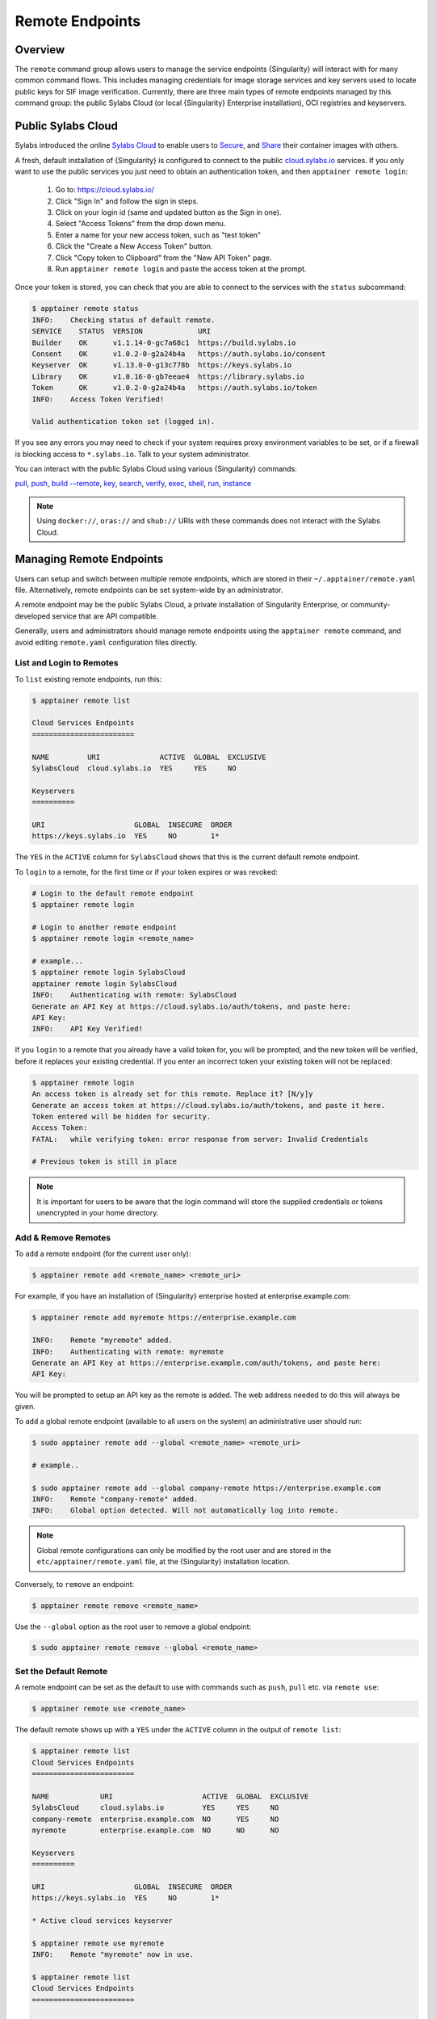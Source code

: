 ##################
 Remote Endpoints
##################

**********
 Overview
**********

The ``remote`` command group allows users to manage the service
endpoints {Singularity} will interact with for many common command
flows. This includes managing credentials for image storage services
and key servers used to locate public keys for SIF
image verification. Currently, there are three main types of remote
endpoints managed by this command group: the public Sylabs Cloud (or
local {Singularity} Enterprise installation), OCI registries and
keyservers.

*********************
 Public Sylabs Cloud
*********************

Sylabs introduced the online `Sylabs Cloud
<https://cloud.sylabs.io/home>`_ to enable users to `Secure
<https://cloud.sylabs.io/keystore?sign=true>`_, and `Share
<https://cloud.sylabs.io/library>`_ their container images with others.

A fresh, default installation of {Singularity} is configured to connect
to the public `cloud.sylabs.io <https://cloud.sylabs.io>`__ services. If
you only want to use the public services you just need to obtain an
authentication token, and then ``apptainer remote login``:

   #. Go to: https://cloud.sylabs.io/
   #. Click "Sign In" and follow the sign in steps.
   #. Click on your login id (same and updated button as the Sign in
      one).
   #. Select "Access Tokens" from the drop down menu.
   #. Enter a name for your new access token, such as "test token"
   #. Click the "Create a New Access Token" button.
   #. Click "Copy token to Clipboard" from the "New API Token" page.
   #. Run ``apptainer remote login`` and paste the access token at the
      prompt.

Once your token is stored, you can check that you are able to connect to
the services with the ``status`` subcommand:

.. code:: console

   $ apptainer remote status
   INFO:    Checking status of default remote.
   SERVICE    STATUS  VERSION             URI
   Builder    OK      v1.1.14-0-gc7a68c1  https://build.sylabs.io
   Consent    OK      v1.0.2-0-g2a24b4a   https://auth.sylabs.io/consent
   Keyserver  OK      v1.13.0-0-g13c778b  https://keys.sylabs.io
   Library    OK      v1.0.16-0-gb7eeae4  https://library.sylabs.io
   Token      OK      v1.0.2-0-g2a24b4a   https://auth.sylabs.io/token
   INFO:    Access Token Verified!

   Valid authentication token set (logged in).

If you see any errors you may need to check if your system requires
proxy environment variables to be set, or if a firewall is blocking
access to ``*.sylabs.io``. Talk to your system administrator.

You can interact with the public Sylabs Cloud using various
{Singularity} commands:

`pull
<cli/apptainer_pull.html>`_,
`push
<cli/apptainer_push.html>`_,
`build --remote
<cli/apptainer_build.html#options>`_,
`key
<cli/apptainer_key.html>`_,
`search
<cli/apptainer_search.html>`_,
`verify
<cli/apptainer_verify.html>`_,
`exec
<cli/apptainer_exec.html>`_,
`shell
<cli/apptainer_shell.html>`_,
`run
<cli/apptainer_run.html>`_,
`instance
<cli/apptainer_instance.html>`_

.. note::

   Using ``docker://``, ``oras://`` and ``shub://`` URIs with these
   commands does not interact with the Sylabs Cloud.

***************************
 Managing Remote Endpoints
***************************

Users can setup and switch between multiple remote endpoints, which are
stored in their ``~/.apptainer/remote.yaml`` file. Alternatively,
remote endpoints can be set system-wide by an administrator.

A remote endpoint may be the public Sylabs Cloud, a private installation
of Singularity Enterprise, or community-developed service that are API
compatible.

Generally, users and administrators should manage remote endpoints using
the ``apptainer remote`` command, and avoid editing ``remote.yaml``
configuration files directly.

List and Login to Remotes
=========================

To ``list`` existing remote endpoints, run this:

.. code::

   $ apptainer remote list

   Cloud Services Endpoints
   ========================

   NAME         URI              ACTIVE  GLOBAL  EXCLUSIVE
   SylabsCloud  cloud.sylabs.io  YES     YES     NO

   Keyservers
   ==========

   URI                     GLOBAL  INSECURE  ORDER
   https://keys.sylabs.io  YES     NO        1*

The ``YES`` in the ``ACTIVE`` column for ``SylabsCloud`` shows that this
is the current default remote endpoint.

To ``login`` to a remote, for the first time or if your token expires or
was revoked:

.. code:: console

   # Login to the default remote endpoint
   $ apptainer remote login

   # Login to another remote endpoint
   $ apptainer remote login <remote_name>

   # example...
   $ apptainer remote login SylabsCloud
   apptainer remote login SylabsCloud
   INFO:    Authenticating with remote: SylabsCloud
   Generate an API Key at https://cloud.sylabs.io/auth/tokens, and paste here:
   API Key:
   INFO:    API Key Verified!

If you ``login`` to a remote that you already have a valid token for,
you will be prompted, and the new token will be verified, before it
replaces your existing credential. If you enter an incorrect token your
existing token will not be replaced:

.. code:: console

   $ apptainer remote login
   An access token is already set for this remote. Replace it? [N/y]y
   Generate an access token at https://cloud.sylabs.io/auth/tokens, and paste it here.
   Token entered will be hidden for security.
   Access Token:
   FATAL:   while verifying token: error response from server: Invalid Credentials

   # Previous token is still in place

.. note::

   It is important for users to be aware that the login command will
   store the supplied credentials or tokens unencrypted in your home
   directory.

Add & Remove Remotes
====================

To ``add`` a remote endpoint (for the current user only):

.. code::

   $ apptainer remote add <remote_name> <remote_uri>

For example, if you have an installation of {Singularity} enterprise
hosted at enterprise.example.com:

.. code::

   $ apptainer remote add myremote https://enterprise.example.com

   INFO:    Remote "myremote" added.
   INFO:    Authenticating with remote: myremote
   Generate an API Key at https://enterprise.example.com/auth/tokens, and paste here:
   API Key:

You will be prompted to setup an API key as the remote is added. The web
address needed to do this will always be given.

To ``add`` a global remote endpoint (available to all users on the
system) an administrative user should run:

.. code::

   $ sudo apptainer remote add --global <remote_name> <remote_uri>

   # example..

   $ sudo apptainer remote add --global company-remote https://enterprise.example.com
   INFO:    Remote "company-remote" added.
   INFO:    Global option detected. Will not automatically log into remote.

.. note::

   Global remote configurations can only be modified by the root user
   and are stored in the ``etc/apptainer/remote.yaml`` file, at the
   {Singularity} installation location.

Conversely, to ``remove`` an endpoint:

.. code::

   $ apptainer remote remove <remote_name>

Use the ``--global`` option as the root user to remove a global
endpoint:

.. code::

   $ sudo apptainer remote remove --global <remote_name>

Set the Default Remote
======================

A remote endpoint can be set as the default to use with commands such as
``push``, ``pull`` etc. via ``remote use``:

.. code::

   $ apptainer remote use <remote_name>

The default remote shows up with a ``YES`` under the ``ACTIVE`` column
in the output of ``remote list``:

.. code::

   $ apptainer remote list
   Cloud Services Endpoints
   ========================

   NAME            URI                     ACTIVE  GLOBAL  EXCLUSIVE
   SylabsCloud     cloud.sylabs.io         YES     YES     NO
   company-remote  enterprise.example.com  NO      YES     NO
   myremote        enterprise.example.com  NO      NO      NO

   Keyservers
   ==========

   URI                     GLOBAL  INSECURE  ORDER
   https://keys.sylabs.io  YES     NO        1*

   * Active cloud services keyserver

   $ apptainer remote use myremote
   INFO:    Remote "myremote" now in use.

   $ apptainer remote list
   Cloud Services Endpoints
   ========================

   NAME            URI                     ACTIVE  GLOBAL  EXCLUSIVE
   SylabsCloud     cloud.sylabs.io         NO      YES     NO
   company-remote  enterprise.example.com  NO      YES     NO
   myremote        enterprise.example.com  YES     NO      NO

   Keyservers
   ==========

   URI                       GLOBAL  INSECURE  ORDER
   https://keys.example.com  YES     NO        1*

   * Active cloud services keyserver

An administrator can make a
remote the only usable remote for the system by using the
``--exclusive`` flag:

.. code::

   $ sudo apptainer remote use --exclusive company-remote
   INFO:    Remote "company-remote" now in use.
   $ apptainer remote list
   Cloud Services Endpoints
   ========================

   NAME            URI                     ACTIVE  GLOBAL  EXCLUSIVE
   SylabsCloud     cloud.sylabs.io         NO      YES     NO
   company-remote  enterprise.example.com  YES     YES     YES
   myremote        enterprise.example.com  NO      NO      NO

   Keyservers
   ==========

   URI                       GLOBAL  INSECURE  ORDER
   https://keys.example.com  YES     NO        1*

   * Active cloud services keyserver

This, in turn, prevents users from changing the remote they use:

.. code::

   $ apptainer remote use myremote
   FATAL:   could not use myremote: remote company-remote has been set exclusive by the system administrator

If you do not want to switch remote with ``remote use`` you can:

-  Make ``push`` and ``pull`` use an alternative library server with the
   ``--library`` option.
-  Make ``keys`` use an alternative keyserver with the ``-url`` option.

**************************
 Keyserver Configurations
**************************

By default, {Singularity} will use the keyserver correlated to the
active cloud service endpoint. This behavior can be changed or
supplemented via the ``add-keyserver`` and ``remove-keyserver``
commands. These commands allow an administrator to create a global list
of key servers used to verify container signatures by default, where
``order 1`` is the first in the list. Other operations performed by
{Singularity} that reach out to a keyserver will only use the first
entry, or ``order 1``, keyserver.

When we list our default remotes, we can see that the default keyserver
is ``https://keys.sylabs.io`` and the asterisk next to its order
indicates that it is the keyserver associated to the current remote
endpoint. We can also see the ``INSECURE`` column indicating that
{Singularity} will use TLS when communicating with the keyserver.

.. code::

   $ apptainer remote list
   Cloud Services Endpoints
   ========================

   NAME         URI              ACTIVE  GLOBAL  EXCLUSIVE
   SylabsCloud  cloud.sylabs.io  YES     YES     NO

   Keyservers
   ==========

   URI                     GLOBAL  INSECURE  ORDER
   https://keys.sylabs.io  YES     NO        1*

   * Active cloud services keyserver

We can add a key server to list of keyservers with:

.. code::

   $ sudo apptainer remote add-keyserver https://pgp.example.com
   $ apptainer remote list
   Cloud Services Endpoints
   ========================

   NAME         URI              ACTIVE  GLOBAL  EXCLUSIVE
   SylabsCloud  cloud.sylabs.io  YES     YES     NO

   Keyservers
   ==========

   URI                      GLOBAL  INSECURE  ORDER
   https://keys.sylabs.io   YES     NO        1*
   https://pgp.example.com  YES     NO        2

   * Active cloud services keyserver

Here we can see that the ``https://pgp.example.com`` keyserver was
appended to our list. If we would like to specify the order in the list
that this key is placed, we can use the ``--order`` flag:

.. code::

   $ sudo apptainer remote add-keyserver --order 1 https://pgp.example.com
   $ apptainer remote list
   Cloud Services Endpoints
   ========================

   NAME         URI              ACTIVE  GLOBAL  EXCLUSIVE
   SylabsCloud  cloud.sylabs.io  YES     YES     NO

   Keyservers
   ==========

   URI                      GLOBAL  INSECURE  ORDER
   https://pgp.example.com  YES     NO        1
   https://keys.sylabs.io   YES     NO        2*

   * Active cloud services keyserver

Since we specified ``--order 1``, the ``https://pgp.example.com``
keyserver was placed as the first entry in the list and the default
keyserver was moved to second in the list. With the keyserver
configuration above, all image default image verification performed by
{Singularity} will first reach out to ``https://pgp.example.com`` and
then to ``https://keys.sylabs.io`` when searching for public keys.

If a keyserver requires authentication before usage, users can login
before using it:

.. code::

   $ apptainer remote login --username ian https://pgp.example.com
   Password (or token when username is empty):
   INFO:    Token stored in /home/ian/.apptainer/remote.yaml

Now we can see that ``https://pgp.example.com`` is logged in:

.. code::

   $ apptainer remote list
   Cloud Services Endpoints
   ========================

   NAME         URI              ACTIVE  GLOBAL  EXCLUSIVE
   SylabsCloud  cloud.sylabs.io  YES     YES     NO

   Keyservers
   ==========

   URI                      GLOBAL  INSECURE  ORDER
   https://pgp.example.com  YES     NO        1
   https://keys.sylabs.io   YES     NO        2*

   * Active cloud services keyserver

   Authenticated Logins
   =================================

   URI                     INSECURE
   https://pgp.example.com NO

.. note::

   It is important for users to be aware that the login command will
   store the supplied credentials or tokens unencrypted in your home
   directory.

.. _sec:managing_oci_registries:

*************************
 Managing OCI Registries
*************************

It is common for users of {Singularity} to use OCI registries as sources
for their container images. Some registries require credentials to
access certain images or the registry itself. Previously, the only
methods in {Singularity} to supply credentials to registries were to
supply credentials for each command or set environment variables for a
single registry. See :ref:`Authentication via Interactive Login
<sec:authentication_via_docker_login>` and :ref:`Authentication via
Environment Variables <sec:authentication_via_environment_variables>`

{Singularity} 3.7 introduces the ability for users to supply credentials
on a per registry basis with the ``remote`` command group.

Users can login to an oci registry with the ``remote login`` command by
specifying a ``docker://`` prefix to the registry hostname:

.. code::

   $ apptainer remote login --username ian docker://docker.io
   Password (or token when username is empty):
   INFO:    Token stored in /home/ian/.apptainer/remote.yaml

   $ apptainer remote list
   Cloud Services Endpoints
   ========================

   NAME         URI              ACTIVE  GLOBAL  EXCLUSIVE
   SylabsCloud  cloud.sylabs.io  YES     YES     NO

   Keyservers
   ==========

   URI                     GLOBAL  INSECURE  ORDER
   https://keys.sylabs.io  YES     NO        1*

   * Active cloud services keyserver

   Authenticated Logins
   =================================

   URI                 INSECURE
   docker://docker.io  NO

Now we can see that ``docker://docker.io`` shows up under
``Authenticated Logins`` and {Singularity} will automatically supply the
configured credentials when interacting with DockerHub. We can also see
the ``INSECURE`` column indicating that {Singularity} will use TLS when
communicating with the registry.

We can login to multiple OCI registries at the same time:

.. code::

   $ apptainer remote login --username ian docker://registry.example.com
   Password (or token when username is empty):
   INFO:    Token stored in /home/ian/.apptainer/remote.yaml

   $ apptainer remote list
   Cloud Services Endpoints
   ========================

   NAME         URI              ACTIVE  GLOBAL  EXCLUSIVE
   SylabsCloud  cloud.sylabs.io  YES     YES     NO

   Keyservers
   ==========

   URI                     GLOBAL  INSECURE  ORDER
   https://keys.sylabs.io  YES     NO        1*

   * Active cloud services keyserver

   Authenticated Logins
   =================================

   URI                            INSECURE
   docker://docker.io             NO
   docker://registry.example.com  NO

{Singularity} will supply the correct credentials for the registry based
off of the hostname when using the following commands with a
``docker://`` or ``oras://`` URI:

`pull
<cli/apptainer_pull.html>`_,
`push
<cli/apptainer_push.html>`_,
`build
<cli/apptainer_build.html>`_,
`exec
<cli/apptainer_exec.html>`_,
`shell
<cli/apptainer_shell.html>`_,
`run
<cli/apptainer_run.html>`_,
`instance
<cli/apptainer_instance.html>`_

.. note::

   It is important for users to be aware that the login command will
   store the supplied credentials or tokens unencrypted in your home
   directory.
